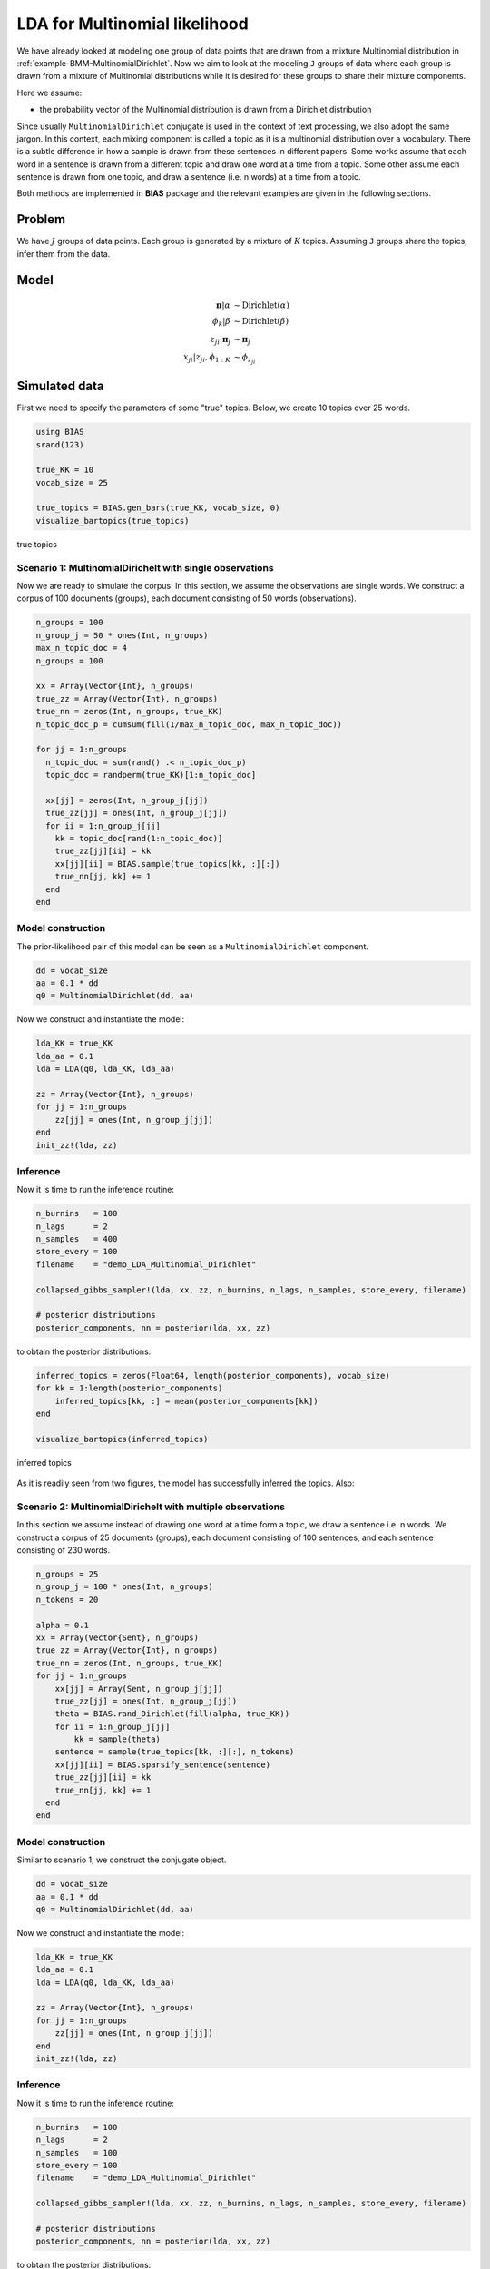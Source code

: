 .. index:: Examples; LDA for Multinomial likelihood

.. _example-LDA-MultinomialDirichlet:

LDA for Multinomial likelihood
------------------------------

We have already looked at modeling one group of data points that are drawn from a mixture Multinomial distribution in :ref:`example-BMM-MultinomialDirichlet`. Now we aim to look at the modeling ``J`` groups of data where each group is drawn from a mixture of Multinomial distributions while it is desired for these groups to share their mixture components.


Here we assume:

* the probability vector of the Multinomial distribution is drawn from a Dirichlet distribution


Since usually ``MultinomialDirichlet`` conjugate is used in the context of text processing, we also adopt the same jargon. In this context, each mixing component is called a topic as it is a multinomial distribution over a vocabulary. There is a subtle difference in how a sample is drawn from these sentences in different papers. Some works assume that each word in a sentence is drawn from a different topic and draw one word at a time from a topic. Some other assume each sentence is drawn from one topic, and draw a sentence (i.e. n words) at a time from a topic.

Both methods are implemented in **BIAS** package and the relevant examples are given in the following sections.

Problem
^^^^^^^

We have :math:`J` groups of data points. Each group is generated by a mixture of :math:`K` topics. Assuming ``J`` groups share the topics, infer them from the data.


Model
^^^^^
.. math::

    \boldsymbol{\pi}|\alpha      &\sim   \text{Dirichlet}\left(\alpha\right)\\
    \phi_{k}|\beta               &\sim   \text{Dirichlet}\left(\beta\right)\\
    z_{ji}|\boldsymbol{\pi}_{j}  &\sim   \boldsymbol{\pi}_{j}\\
    x_{ji}|z_{ji},\phi_{1:K}     &\sim   \phi_{z_{ji}}



Simulated data
^^^^^^^^^^^^^^

First we need to specify the parameters of some "true" topics. Below, we create 10 topics over 25 words.

.. code-block:: julia

    using BIAS
    srand(123)

    true_KK = 10
    vocab_size = 25

    true_topics = BIAS.gen_bars(true_KK, vocab_size, 0)
    visualize_bartopics(true_topics)

.. _figure-true_topics:

.. figure:: images/demo_LDA_MultinomialDirichlet_true.png
    :align: center

    true topics

Scenario 1: MultinomialDirichelt with single observations
"""""""""""""""""""""""""""""""""""""""""""""""""""""""""
Now we are ready to simulate the corpus. In this section, we assume the observations are single words. We construct a corpus of 100 documents (groups), each document consisting of 50 words (observations).


.. code-block:: julia

    n_groups = 100
    n_group_j = 50 * ones(Int, n_groups)
    max_n_topic_doc = 4
    n_groups = 100

    xx = Array(Vector{Int}, n_groups)
    true_zz = Array(Vector{Int}, n_groups)
    true_nn = zeros(Int, n_groups, true_KK)
    n_topic_doc_p = cumsum(fill(1/max_n_topic_doc, max_n_topic_doc))

    for jj = 1:n_groups
      n_topic_doc = sum(rand() .< n_topic_doc_p)
      topic_doc = randperm(true_KK)[1:n_topic_doc]

      xx[jj] = zeros(Int, n_group_j[jj])
      true_zz[jj] = ones(Int, n_group_j[jj])
      for ii = 1:n_group_j[jj]
        kk = topic_doc[rand(1:n_topic_doc)]
        true_zz[jj][ii] = kk
        xx[jj][ii] = BIAS.sample(true_topics[kk, :][:])
        true_nn[jj, kk] += 1
      end
    end



Model construction
""""""""""""""""""
The prior-likelihood pair of this model can be seen as a ``MultinomialDirichlet`` component.

.. code-block:: julia

    dd = vocab_size
    aa = 0.1 * dd
    q0 = MultinomialDirichlet(dd, aa)

Now we construct and instantiate the model:

.. code-block:: julia

    lda_KK = true_KK
    lda_aa = 0.1
    lda = LDA(q0, lda_KK, lda_aa)

    zz = Array(Vector{Int}, n_groups)
    for jj = 1:n_groups
        zz[jj] = ones(Int, n_group_j[jj])
    end
    init_zz!(lda, zz)


Inference
"""""""""
Now it is time to run the inference routine:

.. code-block:: julia

    n_burnins   = 100
    n_lags      = 2
    n_samples   = 400
    store_every = 100
    filename    = "demo_LDA_Multinomial_Dirichlet"

    collapsed_gibbs_sampler!(lda, xx, zz, n_burnins, n_lags, n_samples, store_every, filename)

    # posterior distributions
    posterior_components, nn = posterior(lda, xx, zz)


to obtain the posterior distributions:

.. code-block:: julia

    inferred_topics = zeros(Float64, length(posterior_components), vocab_size)
    for kk = 1:length(posterior_components)
        inferred_topics[kk, :] = mean(posterior_components[kk])
    end

    visualize_bartopics(inferred_topics)


.. _figure-inferred_topics1:

.. figure:: images/demo_LDA_MultinomialDirichlet_posterior.png
    :align: center

    inferred topics


As it is readily seen from two figures, the model has successfully inferred the topics. Also:

Scenario 2: MultinomialDirichelt with multiple observations
"""""""""""""""""""""""""""""""""""""""""""""""""""""""""""
In this section we assume instead of drawing one word at a time form a topic, we draw a sentence i.e. n words. We construct a corpus of 25 documents (groups), each document consisting of 100 sentences, and each sentence consisting of 230 words.


.. code-block:: julia

    n_groups = 25
    n_group_j = 100 * ones(Int, n_groups)
    n_tokens = 20

    alpha = 0.1
    xx = Array(Vector{Sent}, n_groups)
    true_zz = Array(Vector{Int}, n_groups)
    true_nn = zeros(Int, n_groups, true_KK)
    for jj = 1:n_groups
        xx[jj] = Array(Sent, n_group_j[jj])
        true_zz[jj] = ones(Int, n_group_j[jj])
        theta = BIAS.rand_Dirichlet(fill(alpha, true_KK))
        for ii = 1:n_group_j[jj]
            kk = sample(theta)
        sentence = sample(true_topics[kk, :][:], n_tokens)
        xx[jj][ii] = BIAS.sparsify_sentence(sentence)
        true_zz[jj][ii] = kk
        true_nn[jj, kk] += 1
      end
    end


Model construction
""""""""""""""""""
Similar to scenario 1, we construct the conjugate object.

.. code-block:: julia

    dd = vocab_size
    aa = 0.1 * dd
    q0 = MultinomialDirichlet(dd, aa)

Now we construct and instantiate the model:

.. code-block:: julia

    lda_KK = true_KK
    lda_aa = 0.1
    lda = LDA(q0, lda_KK, lda_aa)

    zz = Array(Vector{Int}, n_groups)
    for jj = 1:n_groups
        zz[jj] = ones(Int, n_group_j[jj])
    end
    init_zz!(lda, zz)


Inference
"""""""""
Now it is time to run the inference routine:

.. code-block:: julia

    n_burnins   = 100
    n_lags      = 2
    n_samples   = 100
    store_every = 100
    filename    = "demo_LDA_Multinomial_Dirichlet"

    collapsed_gibbs_sampler!(lda, xx, zz, n_burnins, n_lags, n_samples, store_every, filename)

    # posterior distributions
    posterior_components, nn = posterior(lda, xx, zz)


to obtain the posterior distributions:

.. code-block:: julia

    inferred_topics = zeros(Float64, length(posterior_components), vocab_size)
    for kk = 1:length(posterior_components)
        inferred_topics[kk, :] = mean(posterior_components[kk])
    end

    visualize_bartopics(inferred_topics)


.. _figure-inferred_topics_sparse:

.. figure:: images/demo_LDA_MultinomialDirichlet_posterior_sparse.png
    :align: center

    inferred topics


As it is readily seen from two figures, the model has successfully inferred the topics. Also:




Real data
^^^^^^^^^
In this section we fit LDA to a corpus of nematode biology abstracts (see https://web.archive.org/web/20040328153507/http://elegans.swmed.edu/wli/cgcbib). Yee Why Teh has used this dataset to validate HDP and showed that a model with 50 to 80 topics has the least perplexity :cite:`teh2006hierarchical`. We choose to fit a model with 70 topics on this dataset. The provided data, it taken from the link above and preprocessed. It consists of 5957 abstracts and the vocabulary size is 3793. Please consider that we are using the first representation of a MultinomialDirichelt object for this example.

First we read the dataset.

.. code-block:: julia

    f = open("datasets\\cgcbib\\cgcbib_abs_bow.txt")
    lines = readlines(f)
    close(f)

    n_lines = length(lines)
    n_groups = 5957
    n_group_j = zeros(Int, n_groups)
    n_vocab = 3793

    lines_mat = zeros(Int, n_lines, 4)
    for i = 1:n_lines
      line = split(strip(lines[i]))
      line = [parse(Int, s) for s = line]
      lines_mat[i, :] = line
    end

    xx = Array(Vector{Int}, n_groups)

    for jj = 1:n_groups
      print("$jj ")
      mask = lines_mat[:, 1] .== jj-1
      xx_jj_mat = lines_mat[mask, :]
      xx_jj = Int[]

      for ii=1:size(xx_jj_mat, 1)
        for rr=1:xx_jj_mat[ii, 4]
          push!(xx_jj, xx_jj_mat[ii, 3]+1)
        end
      end
      xx[jj] = xx_jj
    end

    n_group_j = zeros(Int, n_groups)
    for jj = 1:n_groups
      n_group_j[jj] = length(xx[jj])
    end



The rest is similar to previous exampes.

.. code-block:: julia

    dd = n_vocab
    aa = 0.5 * n_vocab
    q0 = MultinomialDirichlet(dd, aa)

    # constructing the model
    lda_KK = 70
    lda_aa = 1.5
    lda = LDA(q0, lda_KK, lda_aa)

    # sampling
    zz = Array(Vector{Int}, n_groups)
    for jj = 1:n_groups
        zz[jj] = ones(Int, n_group_j[jj])
    end

    init_zz!(lda, zz)

    n_burnins   = 200
    n_lags      = 1
    n_samples   = 300
    sample_hyperparam = true
    store_every = 1000
    filename    = "cgc_LDA_results_"
    collapsed_gibbs_sampler!(lda, xx, zz, n_burnins, n_lags, n_samples, store_every, filename)
    posterior_components, nn = posterior(lda, xx, zz)


Looking at the numerical values of a topic with cardinality of 3793 is not very informative. One better way is plotting the wordcloud of the topic. A wordcloud is a graphical representation of the topic where the font size of each word is linearly related to its weight in the probability vector.

The following code will create a directory and saves the topics as csv files and wordclouds in it.

.. code-block:: julia

    f = open("datasets\\cgcbib\\cgcbib_abs_vocab.txt")
    vocab = readlines(f)
    close(f)
    vocab = [strip(vv) for vv in vocab]


    dirname = "datasets\\cgcbib\\LDA_results"
    mkdir(dirname)

    for kk = 1:length(posterior_components)

        filename = join([dirname, "topic$(kk).csv"], "/")
        topic2csv(filename, vocab, posterior_components[kk].alpha)

        filename = join([dirname, "topic$(kk).png"], "/")
        topic2png(filename, vocab, posterior_components[kk].alpha)
    end


One of the topics inferred from the data is shown here:

.. _figure-cgc_LDA_topic_example:

.. figure:: images/cgcbib_LDA_topic_example.png
    :align: center

    a topic inferred from cgcbib dataset using LDA